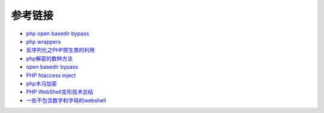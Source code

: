 参考链接
=================================

- `php open basedir bypass <https://www.tarlogic.com/en/blog/how-to-bypass-disable_functions-and-open_basedir/>`_
- `php wrappers <https://www.ptsecurity.com/upload/corporate/ru-ru/webinars/ics/%D0%90.%D0%9C%D0%BE%D1%81%D0%BA%D0%B2%D0%B8%D0%BD_%D0%9E_%D0%B1%D0%B5%D0%B7%D0%BE%D0%BF_%D0%B8%D1%81%D0%BF_%D0%A0%D0%9D%D0%A0_wrappers.pdf>`_
- `反序列化之PHP原生类的利用 <http://www.cnblogs.com/iamstudy/articles/unserialize_in_php_inner_class.html>`_
- `php解密的数种方法 <https://www.leavesongs.com/PENETRATION/unobfuscated-phpjiami.html>`_
- `open basedir bypass <https://www.tarlogic.com/en/blog/how-to-bypass-disable_functions-and-open_basedir/>`_
- `PHP htaccess inject <https://github.com/sektioneins/pcc/wiki/PHP-htaccess-injection-cheat-sheet>`_
- `php木马加密 <https://blog.manchestergreyhats.co.uk/2018/11/07/php-malware-examination/>`_
- `PHP WebShell变形技术总结  <https://www.freebuf.com/articles/web/155891.html>`_
- `一些不包含数字和字母的webshell <https://www.leavesongs.com/PENETRATION/webshell-without-alphanum.html>`_
